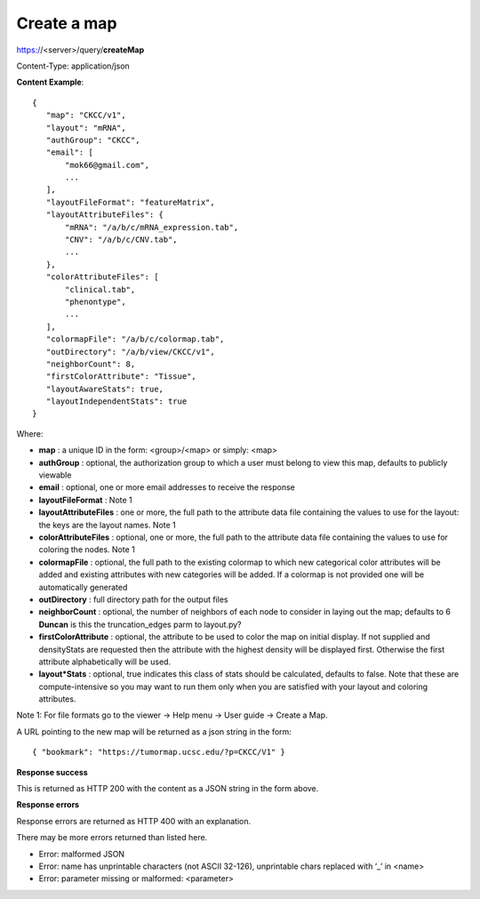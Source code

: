 Create a map
------------

https://<server>/query/**createMap**

Content-Type: application/json

**Content Example**::

 {
    "map": "CKCC/v1",
    "layout": "mRNA",
    "authGroup": "CKCC",
    "email": [
        "mok66@gmail.com",
        ...
    ],
    "layoutFileFormat": "featureMatrix",
    "layoutAttributeFiles": {
        "mRNA": "/a/b/c/mRNA_expression.tab",
        "CNV": "/a/b/c/CNV.tab",
        ...
    },
    "colorAttributeFiles": [
        "clinical.tab",
        "phenontype",
        ...
    ],
    "colormapFile": "/a/b/c/colormap.tab",
    "outDirectory": "/a/b/view/CKCC/v1",
    "neighborCount": 8,
    "firstColorAttribute": "Tissue",
    "layoutAwareStats": true,
    "layoutIndependentStats": true
 }

Where:

* **map** : a unique ID in the form: <group>/<map> or simply: <map>
* **authGroup** : optional, the authorization group to which a user must belong to view this map, defaults to publicly viewable
* **email** : optional, one or more email addresses to receive the response
* **layoutFileFormat** : Note 1
* **layoutAttributeFiles** : one or more, the full path to the attribute data file containing the values to use for the layout: the keys are the layout names. Note 1
* **colorAttributeFiles** : optional, one or more, the full path to the attribute data file containing the values to use for coloring the nodes. Note 1
* **colormapFile** : optional, the full path to the existing colormap to which new categorical color attributes will be added and existing attributes with new categories will be added. If a colormap is not provided one will be automatically generated
* **outDirectory** : full directory path for the output files
* **neighborCount** : optional, the number of neighbors of each node to consider in laying out the map; defaults to 6 **Duncan** is this the truncation_edges parm to layout.py?
* **firstColorAttribute** : optional, the attribute to be used to color the map on initial display. If not supplied and densityStats are requested then the attribute with the highest density will be displayed first. Otherwise the first attribute alphabetically will be used.
* **layout*Stats** : optional, true indicates this class of stats should be calculated, defaults to false. Note that these are compute-intensive so you may want to run them only when you are satisfied with your layout and coloring attributes.

Note 1: For file formats go to the viewer -> Help menu -> User guide -> Create a Map.

A URL pointing to the new map will be returned as a json string in the form::

 { "bookmark": "https://tumormap.ucsc.edu/?p=CKCC/V1" }

**Response success**

This is returned as HTTP 200 with the content as a JSON string in the form above.

**Response errors**

Response errors are returned as HTTP 400 with an explanation.

There may be more errors returned than listed here.

* Error: malformed JSON
* Error: name has unprintable characters (not ASCII 32-126), unprintable chars replaced with ‘_’ in <name>
* Error: parameter missing or malformed: <parameter>
